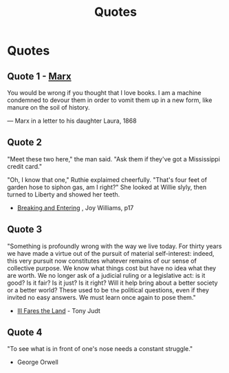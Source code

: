 :PROPERTIES:
:ID:       76082ed2-6ddc-4d1c-9520-be497764fe61
:END:
#+title: Quotes

* Quotes
** Quote 1 - [[id:29d4bee9-4e25-44fa-a14c-3377f1d7d50b][Marx]]
You would be wrong if you thought that I love books. I am a machine condemned to devour them in order to vomit them up in a new form, like manure on the soil of history.

— Marx in a letter to his daughter Laura, 1868

** Quote 2
"Meet these two here," the man said.  "Ask them if they've got a Mississippi credit card."

"Oh, I know that one," Ruthie explaimed cheerfully.  "That's four feet of garden hose to siphon gas, am I right?" She looked at Willie slyly, then turned to Liberty and showed her teeth.

- _Breaking and Entering_ , Joy Williams, p17

** Quote 3
"Something is profoundly wrong with the way we live today.  For thirty years we have made a virtue out of the pursuit of material self-interest: indeed, this very pursuit now constitutes whatever remains of our sense of collective purpose.  We know what things cost but have no idea what they are worth.  We no longer ask of a judicial ruling or a legislative act: is it good? Is it fair? Is it just? Is it right? Will it help bring about a better society or a better world? These used to be =the= political questions, even if they invited no easy answers.  We must learn once again to pose them."

- _Ill Fares the Land_ - Tony Judt
** Quote 4
"To see what is in front of one's nose needs a constant struggle."

- George Orwell
